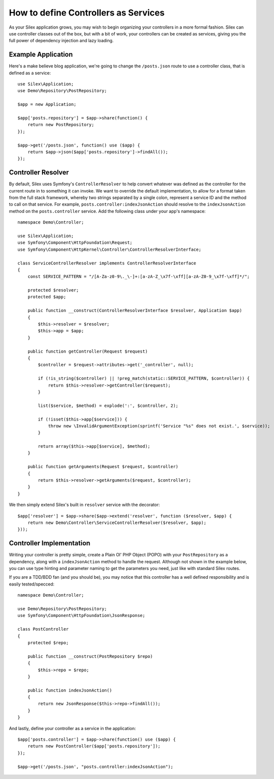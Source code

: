 How to define Controllers as Services
=====================================

As your Silex application grows, you may wish to begin organizing your
controllers in a more formal fashion. Silex can use controller classes out of
the box, but with a bit of work, your controllers can be created as services,
giving you the full power of dependency injection and lazy loading.

.. ::todo Link above to controller classes cookbook

Example Application
-------------------

Here's a make believe blog application, we're going to change the
``/posts.json`` route to use a controller class, that is defined as a service::

    use Silex\Application;
    use Demo\Repository\PostRepository;

    $app = new Application;

    $app['posts.repository'] = $app->share(function() {
        return new PostRepository;
    });

    $app->get('/posts.json', function() use ($app) {
        return $app->json($app['posts.repository']->findAll());
    });

Controller Resolver
-------------------

By default, Silex uses Symfony's ``ControllerResolver`` to help convert
whatever was defined as the controller for the current route in to something it
can invoke. We want to override the default implementation, to allow for a format
taken from the full stack framework, whereby two strings separated by a single
colon, represent a service ID and the method to call on that service. For
example, ``posts.controller:indexJsonAction`` should resolve to the ``indexJsonAction``
method on the ``posts.controller`` service. Add the following class under your
app's namespace::

    namespace Demo\Controller;

    use Silex\Application;
    use Symfony\Component\HttpFoundation\Request;
    use Symfony\Component\HttpKernel\Controller\ControllerResolverInterface;

    class ServiceControllerResolver implements ControllerResolverInterface
    {
        const SERVICE_PATTERN = "/[A-Za-z0-9\._\-]+:[a-zA-Z_\x7f-\xff][a-zA-Z0-9_\x7f-\xff]*/";

        protected $resolver;
        protected $app;

        public function __construct(ControllerResolverInterface $resolver, Application $app)
        {
            $this->resolver = $resolver;
            $this->app = $app;
        }

        public function getController(Request $request)
        {
            $controller = $request->attributes->get('_controller', null);

            if (!is_string($controller) || !preg_match(static::SERVICE_PATTERN, $controller)) {
                return $this->resolver->getController($request);
            }

            list($service, $method) = explode(':', $controller, 2);

            if (!isset($this->app[$service])) {
                throw new \InvalidArgumentException(sprintf('Service "%s" does not exist.', $service));
            }

            return array($this->app[$service], $method);
        }

        public function getArguments(Request $request, $controller)
        {
            return $this->resolver->getArguments($request, $controller);
        }
    }

We then simply extend Silex's built in ``resolver`` service with the decorator::

    $app['resolver'] = $app->share($app->extend('resolver', function ($resolver, $app) {
        return new Demo\Controller\ServiceControllerResolver($resolver, $app);
    }));

Controller Implementation
-------------------------

Writing your controller is pretty simple, create a Plain Ol' PHP Object (POPO)
with your ``PostRepository`` as a dependency, along with a ``indexJsonAction`` method
to handle the request. Although not shown in the example below, you can use type
hinting and parameter naming to get the parameters you need, just like with
standard Silex routes.

If you are a TDD/BDD fan (and you should be), you may notice that this
controller has a well defined responsibility and is easily tested/specced::

    namespace Demo\Controller;

    use Demo\Repository\PostRepository;
    use Symfony\Component\HttpFoundation\JsonResponse;

    class PostController
    {
        protected $repo;

        public function __construct(PostRepository $repo)
        {
            $this->repo = $repo;
        }

        public function indexJsonAction()
        {
            return new JsonResponse($this->repo->findAll());
        }
    }

And lastly, define your controller as a service in the application::

    $app['posts.controller'] = $app->share(function() use ($app) {
        return new PostController($app['posts.repository']);
    });

    $app->get('/posts.json', "posts.controller:indexJsonAction");
